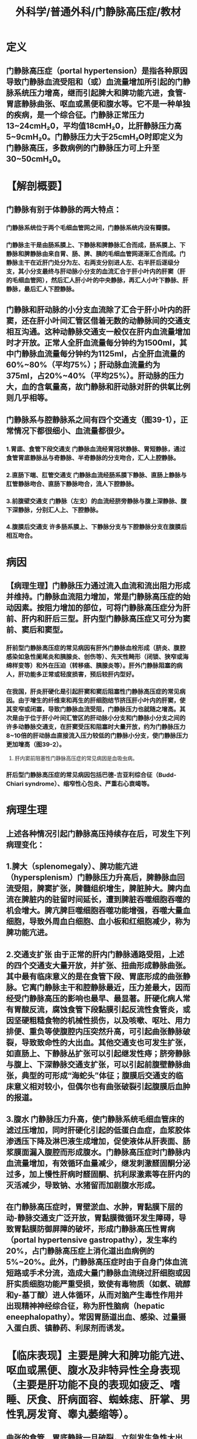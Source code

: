 #+title: 外科学/普通外科/门静脉高压症/教材

* 定义
** 门静脉高压症（portal hypertension）是指各种原因导致门静脉血流受阻和（或）血流量增加所引起的门静脉系统压力增高，继而引起脾大和脾功能亢进，食管-胃底静脉曲张、呕血或黑便和腹水等。它不是一种单独的疾病，是一个综合征。门静脉正常压力13~24cmH₂0，平均值18cmH₂0，比肝静脉压力高5~9cmH₂0。门静脉压力大于25cmH₂O时即定义为门静脉高压，多数病例的门静脉压力可上升至30~50cmH₂0。
* 【解剖概要】
** 门静脉有别于体静脉的两大特点：
*** 门静脉系统位于两个毛细血管网之间，门静脉系统内没有瓣膜。
*** 门静脉主干是由肠系膜上、下静脉和脾静脉汇合而成，肠系膜上、下静脉和脾静脉由来自胃、肠、脾、胰的毛细血管网逐渐汇合而成。门静脉主干在近肝门处分为左、右两支分别进人左、右半肝后逐级分支，其小分支最终与肝动脉小分支的血流汇合于肝小叶内的肝窦（肝的毛细血管网），然后汇人肝小叶的中央静脉，再汇人小叶下静脉、肝静脉，最后汇人下腔静脉。
** 门静脉和肝动脉的小分支血流除了汇合于肝小叶内的肝窦，还在肝小叶间汇管区借着无数的动静脉间的交通支相互沟通。这种动静脉交通支一般仅在肝内血流量增加时才开放。正常人全肝血流量每分钟约为1500ml，其中门静脉血流量每分钟约为1125ml，占全肝血流量的60%~80%（平均75%）；肝动脉血流量约为375ml，占20%~40%（平均25%）。肝动脉的压力大，血的含氧量高，故门静脉和肝动脉对肝的供氧比例则几乎相等。
** 门静脉系与腔静脉系之间有四个交通支（图39-1），正常情况下都很细小、血流量都很少。
*** 1.胃底、食管下段交通支 门静脉血流经胃冠状静脉、胃短静脉，通过食管胃底静脉丛与奇静脉、半奇静脉的分支吻合，汇人上腔静脉。
*** 2.直肠下端、肛管交通支 门静脉血流经肠系膜下静脉、直肠上静脉与肛管静脉吻合、直肠下静脉吻合，流人下腔静脉。
*** 3.前腹壁交通支 门静脉（左支）的血流经脐旁静脉与腹上深静脉、腹下深静脉，分别汇人上、下腔静脉。
*** 4.腹膜后交通支 许多肠系膜上、下静脉分支与下腔静脉分支在腹膜后相互吻合。
* 病因
** 【病理生理】门静脉压力通过流入血流和流出阻力形成并维持。门静脉血流阻力增加，常是门静脉高压症的始动因素。按阻力增加的部位，可将门静脉高压症分为肝前、肝内和肝后三型。肝内型门静脉高压症又可分为窦前、窦后和窦型。
*** 肝前型门静脉高压症的常见病因有肝外门静脉血栓形成（脐炎、腹腔感染如急性阑尾炎和胰腺炎、创伤等）、先天性畸形（闭锁、狭窄或海绵样变等）和外在压迫（转移癌、胰腺炎等）。肝外门静脉阻塞的病人，肝功能多正常或轻度损害，预后较肝内型好。
*** 在我国，肝炎肝硬化是引起肝窦和窦后阻塞性门静脉高压症的常见病因。由于增生的纤维束和再生的肝细胞结节挤压肝小叶内的肝窦，使其变窄或闭塞，导致门静脉血流受阻，门静脉压力也就随之增高。其次是由于位于肝小叶间汇管区的肝动脉小分支和门静脉小分支之间的许多动静脉交通支，在肝窦受压和阻塞时大量开放，约为门静脉压力8~10倍的肝动脉血直接流入压力较低的门静脉小分支，使门静脉压力更加增高（图39-2）。
**** 肝内窦前阻塞性门静脉高压症的常见病因是血吸虫病。
*** 肝后型门静脉高压症的常见病因包括巴德-吉亚利综合征（Budd-Chiari syndrome）、缩窄性心包炎、严重右心衰竭等。
* 病理生理
** 上述各种情况引起门静脉高压持续存在后，可发生下列病理变化：
** 1.脾大（splenomegaly）、脾功能亢进（hypersplenism）门静脉压力升高后，脾静脉血回流受阻，脾窦扩张，脾髓组织增生，脾脏肿大。脾内血流在脾脏内的驻留时间延长，遭到脾脏吞噬细胞吞噬的机会增大。脾亢脾巨噬细胞吞噬功能增强，吞噬大量血细胞，导致外周血白细胞、血小板和红细胞减少，称为脾功能亢进。
** 2.交通支扩张 由于正常的肝内门静脉通路受阻，上述的四个交通支大量开放，并扩张、扭曲形成静脉曲张。其中最有临床意义的是在食管下段、胃底形成的曲张静脉。它离门静脉主干和腔静脉最近，压力差最大，因而经受门静脉高压的影响也最早、最显著。肝硬化病人常有胃酸反流，腐蚀食管下段黏膜引起反流性食管炎，或因坚硬粗糙食物的机械性损伤，以及咳嗽、呕吐、用力排便、重负等使腹腔内压突然升高，可引起曲张静脉破裂，导致致命性的大出血。其他交通支也可发生扩张，如直肠上、下静脉丛扩张可以引起继发性痔；脐旁静脉与腹上、下深静脉交通支扩张，可以引起前腹壁静脉曲张，典型的可形成“海蛇头”体征；腹膜后交通支的临床意义相对较小，但偶尔也有曲张破裂引起腹膜后血肿的报道。
** 3.腹水 门静脉压力升高，使门静脉系统毛细血管床的滤过压增加，同时肝硬化引起的低蛋白血症，血浆胶体渗透压下降及淋巴液生成增加，促使液体从肝表面、肠浆膜面漏入腹腔而形成腹水。门静脉高压症时门静脉内血流量增加，有效循环血量减少，继发刺激醛固酮分泌过多，加上慢性肝病时醛固酮、抗利尿激素等在肝内的灭活减少，导致钠、水猪留而加剧腹水形成。
** 在门静脉高压症时，胃壁淤血、水肿，胃黏膜下层的动-静脉交通支广泛开放，胃黏膜微循环发生障碍，导致胃黏膜防御屏障的破坏，形成门静脉高压性胃病（portal hypertensive gastropathy），发生率约20%，占门静脉高压症上消化道出血病例的5%~20%。此外，门静脉高压症时由于自身门体血流短路或手术分流，造成大量门静脉血流绕过肝细胞或因肝实质细胞功能严重受损，致使有毒物质（如氨、硫醇和y-基丁酸）进人体循环，从而对脑产生毒性作用并出现精神神经综合征，称为肝性脑病（hepatic eneephalopathy）。常因胃肠道出血、感染、过量摄入蛋白质、镇静药、利尿剂而诱发。
* 【临床表现】主要是脾大和脾功能亢进、呕血或黑便、腹水及非特异性全身表现（主要是肝功能不良的表现如疲乏、嗜睡、厌食、肝病面容、蜘蛛痣、肝掌、男性乳房发育、睾丸萎缩等）。
** 曲张的食管、胃底静脉一旦破裂，立刻发生急性大出血，呕吐鲜红色血液。
** 由于肝功能损害引起凝血功能障碍，又因脾功能亢进引起血小板减少，因此出血不易自止。
** 由于大出血引起肝组织严重缺氧，容易导致肝性脑病。
** 体检时如能触及脾，提示可能有门静脉高压症。如有黄疸、腹水和前腹壁静脉曲张等体征，表示门静脉高压症严重。如肝病属于早期，可以触到质地较硬、边缘较钝而不规整的肝，但临床更多见的是肝硬化致肝缩小而难以触到。
* 辅助检查
** 1.血常规 牌功能充进时，血细胞计数减少，以白细胞计数降至3x10°/L以下和血小板计数减少至（70~80）x10°/L以下最为多见。出血、营养不良、溶血或骨髓抑制都可以引起贫血。
** 2.肝功能检查常见血浆白蛋白降低而球蛋白增高，白、球蛋白比例倒置。由于许多凝血因子在肝合成，加上慢性肝病病人有原发性纤维蛋白溶解亢进，所以凝血酶原时间常有延长。还应作肝炎病原免疫学和甲胎蛋白检查。肝功能分级见表39-1。CT肝脏体积检测和吲噪菁绿排泄试验对肝功尤其是肝储备功能的评价有临床指导意义。
** 3.腹部超声 可以显示腹水、肝密度及质地异常、门静脉扩张、血管开放情况、门静脉与肝动脉血流量，门静脉系统有无血栓等。门静脉高压症时门静脉内径>1.3cm。
** 4.骨髓检查可以排除骨髓纤维化病人髓外造血引起的脾大，避免误切脾脏。还可评价牌切除术后病人三系细胞的恢复情况，
** 5.X线钡餐和内镜检查 食管在钡剂充盈时，曲张的静脉使食管的轮廓呈虫蚀状改变；排空时，曲张的静脉表现为虹蚓样或串珠状负影；钡剂进入胃、十二指肠中还可显示有无胃底静脉曲张、鉴别有无溃疡形成。但这些在内镜检查时更为明显。
** 6.CT，CT血管造影（CTA）或磁共振门静脉血管成像（MRPVG）可以了解肝硬化程度（包括肝体积）、肝动脉和脾动脉直径、门静脉和脾静脉直径、入肝血流，以及了解侧支血管的部位、大小及其范围。有助于指导手术方式的选择。手术切口和穿刺口需规避腹壁曲张静脉，尽可能保留天然分流通道。
* 治疗 主要是针对食管胃底曲张静脉破裂出血，脾大、脾功能亢进，顽固性腹水和原发肝病的治疗。
** 食管静脉曲张非手术治疗
:PROPERTIES:
:collapsed: true
:END:
*** （1）非手术治疗：适用于一般状况不良，肝功能较差，难以耐受手术的病人；手术前准备。
**** 1）补液、输血
***** 发生急性出血时，应尽快建立有效的静脉通道进行补液，监测病人生命体征。
***** 如出血量较大、血红蛋白小于70g/L时应同时输血，扩充有效血容量。维持血流动力学稳定并使血红蛋白水平维持在80g/L左右后，输血补液应缓慢进行，避免过量，防止门静脉压力反跳性增加而引起再出血。
**** 2）药物治疗：
***** ①止血：急性出血时首选血管收缩药。
****** 三甘氨酰赖氨酸加压素（特利加压素terlip-ressin，glypressin）：首剂 2mg静脉输注，然后2mg，每4小时1次。若出血控制可逐渐减量至1mg，每4小时1次。
****** 生长抑素（somatostatin）和它的八肽衍生物奥曲肽（octreotide）：生长抑素首次剂量250μg静注，以后250pg/h静脉持续点滴。奥曲肽首次剂量50pg静注，以后25~50ug/h静滴，推荐使用5天。药物治疗的早期再出血率较高，必须采取进一步的措施防止再出血。
****** β受体阻滞剂如普茶洛尔长期口服可预防出血。
***** ②预防感染：使用头抱类广谱抗生素。
***** ③其他：包括使用质子泵抑制剂抑制胃酸分泌、利尿、预防肝性脑病以及护肝治疗等。
**** 3）内镜治疗：有两种方法：
***** ①内镜下硬化治疗（endoscopic injection sclerotherapy，EIS）：经内镜将硬化剂（如鱼肝油酸钠）直接注射到曲张静脉腔内或曲张静脉旁的黏膜下组织，使曲张静脉闭塞，以治疗食管静脉曲张出血和预防再出血。主要并发症是食管溃疡、狭窄或穿孔，食管穿孔发生率虽然仅1%。但死亡率却高达50%。
***** ②内镜下食管静脉曲张套扎术（endoscopic esophageal varix ligation，EVL）：是经内镜将要结扎的曲张静脉吸人到结扎器中，用橡皮圈套扎在曲张静脉基底部。此方法与硬化治疗比，简单而且安全，公认是控制急性出血的首选方法。与药物治疗联合应用更为有效，成功率可达80%~100%。两种方法均需要反复多次进行，EIS间隔时间一般为7天，EVL间隔时间一般为10~14天。
**** 4）三腔管压迫止血：
***** 三腔管（图39-3）一腔通胃囊，充气后压迫胃底；一腔通食管囊，充气后压迫食管下段；一腔通胃腔，经此腔可行吸引、冲洗和注入止血药。Minnesota管还有第四个腔，用以吸引充气气囊以上口咽部的分泌物。原理是利用充气的气囊分别压迫胃底和食管下段的曲张静脉，以达止血目的。是紧急情况下暂时控制出血的有效方法，三腔管放置充气压迫一般不超过24小时，可使80%食管胃底曲张静脉出血得到控制，但约50%的病人排空气囊后会发生再次出血。并发症有吸入性肺炎、食管破裂及室息等，应注意预防。
**** 5）经颈静脉肝内门体分流术（transjugular intrahepatic port-osystemic shunt，TIPS）：
***** 是采用介人放射方法，经颈静脉途径在肝内肝静脉与门静脉主要分支间建立通道，置人支架以实现门体分流，TIPS的内支撑管的直径为8~12mm。TIPS可明显降低门静脉压力，用于治疗急性出血和预防再出血。
***** 适用于经药物和内镜治疗无效、外科手术后再出血以及等待肝移植的病人。
***** 应注意的是，TIPS后肝衰竭发生率为5%~10%，肝性脑病发生率高达20%~40%。还有，支撑管血栓形成而逐渐狭窄闭塞，影响分流效果，使用覆膜支架可降低栓塞率。
** 食管静脉曲张手术治疗
:PROPERTIES:
:collapsed: true
:END:
*** （2）手术治疗：适用于曾经或现在发生消化道出血，或静脉曲张明显和“红色征”出血风险较大，及一般情况尚可、肝功能较好（Child A级、B级），估计能耐受手术者。肝功能Child C级病人一般不主张手术，尽量采取非手术治疗。
**** 1）手术时机的选择：
***** 手术时机可以分为急诊手术、择期手术、预防手术。
***** 出血来势凶猛，出血量大；经过严格的内科治疗48小时内仍不能控制出血，或止血后24小时内再出血者，应急诊手术。但此时病情往往严重、多合并休克，急诊手术病死率较高。
***** 食管胃底曲张静脉一旦破裂引起出血，很有可能反复出血，而每次出血必将给肝带来损害，所以对于有过出血病史的病人应在充分术前准备下择期手术，不但可以防止再出血，也可减少肝性脑病的发生。
***** 对没有发生过出血者进行的手术，称为预防性手术。食管胃底静脉曲张不明显者，不主张做预防性手术；但如果同时伴有明显脾大、脾功能亢进者，为了消除脾亢同时有助于治疗肝病，可行预防性手术。食管胃底静脉重度曲张，特别是镜下见曲张静脉表面有“红色征”者，发生急性大出血的可能性较大，可考虑做预防性手术。
**** 2）手术方式的选择：门脉高压症手术方式较多，手术方式不外乎分为分流术、断流术及复合手术、肝移植[见后（四）肝脏原发病治疗]四大类。
***** A.分流术（portosystemic shunts）：通过在门静脉系统与腔静脉系统间建立分流通道、降低门静脉压力、达到止血效果的一类手术。优点：降压效果好、再出血率低。缺点：术后肝脏更加缺少门静脉血。供，对肝功不利，不适用于肝功能较差的病人；术后肝性脑病的发生率较高。因此对于有食管胃曲张静脉破裂出血（史）伴随有明显门静脉高压性胃病出血及断流术后再次出血者更为适用。分流术可再分为非选择性分流、选择性分流（包括限制性分流）两类：
****** a.非选择性门体分流术：是将入肝的门静脉血完全转流入体循环，代表术式是门静脉与下腔静脉端侧分流术[图39-4（1）]：将门静脉肝端结扎，防止肝内门静脉血倒流；门静脉与下腔静脉侧侧分流术[图39-4（2）]：离肝门静脉血流一并转流人下腔静脉，减低肝窦压力，有利于控制腹水形成。肠系膜上静脉与下腔静脉“桥式”（H形）分流术[图39-4（3）]和近端脾-肾静脉分流术：切除脾，将脾静脉近端与左肾静脉端侧吻合[图39-4（4）]。非选择性门体分流术治疗食管胃底曲张静脉破裂出血效果好，但肝性脑病发生率高达30%~50%，易引起肝衰竭。如破坏了第一肝门的结构，为日后肝移植造成了困难。
****** b.选择性门体分流术：旨在保存门静脉的人肝血流，同时降低食管胃底曲张静脉的压力。代表术式是远端脾-肾静脉分流术[图39-4（5）]，即将脾静脉远端与左肾静脉进行端侧吻合，同时离断门奇静脉侧支，包括胃冠状静脉和胃网膜静脉。该术式的优点是肝性脑病发生率低。但有大量腹水及脾静脉口径较小的病人，一般不选择这一术式。
限制性门体分流的目的是充分降低门静脉压力，制止食管胃底曲张静脉出血，同时保证部分人肝血流。代表术式是限制性门-腔静脉分流（侧侧吻合口控制在10mm）和门-腔静脉“桥式”（H形）分流（桥式人造血管口径为8~10mm）[图39-4（6）]。前者随着时间的延长，吻合口径可扩大，如同非选择性门体分流术；后者，近期可能形成血栓，需要取栓或溶栓治疗。
***** B.断流手术：断流术是指通过阻断门奇静脉间的反常血流，达到止血目的。
****** 缺点：术后门静脉高压仍较明显、再出血率高。
****** 优点：手术操作相对简单、创伤小，对肝脏门静脉血供影响较少，适应证宽，甚至肝功能Child C级的病人也能耐受，手术死亡率及并发症发生率低，术后生存质量高，易于在基层医院推广，在国内的临床应用最为广泛（85%）。
****** 断流手术的具体方式也很多，应用较多的有贲门周围血管离断术、胃周围血管缝扎术、食管下端横断术、胃底横断术以及食管下端胃底切除术等。
******* 在这些断流手术中，以牌切除加贲门周围血管离断术（splenectomy with paraesophagogastric devascularization）最为常用，不仅离断了食管胃底的静脉侧支，还保存了门静脉入肝血流。
******** 此术式适合于门静脉循环中没有可供与体静脉吻合的通畅静脉，既往分流手术和其他非手术疗法失败而又不适合分流手术、及需要行预防性手术的病人。
******** 在施行此手术时，了解责门周围血管的局部解剖十分重要[图39-5（1）]。责门周围血管可分成四组：
********* ①冠状静脉：包括胃支、食管支及高位食管支。胃支较细，沿着胃小弯走行，伴行着胃右动脉。食管支较粗，伴行着胃左动脉，在腹膜后注入脾静脉；其另一端在责门下方和胃支汇合而进入胃底和食管下段。高位食管支源自冠状静脉食管支的凸起部，距责门右侧3~4cm处，沿食管下段右后侧向上行走，于责门上方3~4cm或更高位处进入食管肌层。特别需要提，出的是，有时还出现“异位高位食管支”[图39-5（1）]，它与高位食管支同时存在，起源于冠状静脉主干，也可直接起源于门静脉左干，距贵门右侧更远，在责门以上5cm或更高位才进人食管肌层。
********* ②胃短静脉：一般为3~4支，伴行着胃短动脉，分布于胃底的前后壁，注入脾静脉。
********* ③胃后静脉：起始于胃底后壁，伴着同名动脉下行，注入脾静脉。
********* ④左膈下静脉：可单支或分支进人胃底或食管下段左侧肌层。门静脉高压症时，上述静脉都显著扩张，高位食管支的直径常达0.6~1.0cm，彻底切断上述静脉，包括高位食管支或同时存在的异位高位食管支，同时结扎、切断与静脉伴行的同名动脉，才能彻底阻断门奇静脉间的反常血流，这种断流术称为“责门周围血管离断术”[图39-5（2）]。腹腔镜下门奇静脉断流术除具有传统开腹的治疗效果外，尚可进一步减少出血和创伤。临床应用逐渐增多。
***** C.复合手术：复合手术结合选择性分流和断流手术特点，既保持一定的门静脉压力及门静脉向肝血流，又疏通门静脉系统的高血流状态，起到“断、疏、灌”的作用，初衷是达到相互取长补短的效果。但复合手术创伤和技术难度较大，且对病人肝功能要求高。
** 2.脾大、脾功能亢进
*** 门静脉高压症时脾功能处于素乱状态，会促进肝病的进展。脾切除是治疗脾功能亢进最有效的方法，而且能够降低门静脉压力，延缓肝病进展。几乎全部断流术及部分分流术均包含有脾切除术。脾射频消融术、脾动脉栓塞术治疗脾亢效果不确切，并发症多，主要适用于不愿手术或不能耐受手术的病人。
** 3.顽固性腹水
*** 是指腹水量较大、持续时间较长，经过正规的利尿、补充白蛋白等消腹水治疗无效的腹水。可采用腹腔穿刺外引流、TIPS、腹腔-上腔静脉转流术或腹水皮下转流术等治疗。如存在原发性腹膜炎加用抗生素则会起到更好效果。
** 4.原发肝病
*** 我国绝大多数门静脉高压症是病毒性肝炎肝硬化所致，肝功能损害多较严重，所以抗病毒及护肝治疗应贯彻于整个治疗过程。如果肝硬化严重，肝功能差而药物治疗不能改善者，应做肝移植，既替换了病肝，又使门静脉系统血流动力学恢复到正常，目前认为是最根本的治疗方法。
缺点是供肝短缺、终生服用免疫抑制剂、费用昂贵。
由上可见，门静脉高压症病人病因多样、病变复杂、治疗方法繁多、各有优缺点。为了提高治疗效果、改善病人预后，应根据具体情况选择科学合理的个体化治疗方案。
* 附：巴德-吉亚利综合征
* 巴德-吉亚利综合征也名布-加综合征。它指的是由肝静脉或其开口以上的下腔静脉阻塞引起的以门静脉高压或门静脉和下腔静脉高压为特征的一组疾病。
** 【病因】中国、日本、印度和南非大多由肝静脉以上的下腔静脉隔膜（大多属先天性）引起，少数由肝静脉隔膜引起。欧美则多由肝静脉血栓形成所致，与高凝状态，如真性红细胞增多症、抗凝血酶I缺乏、高磷脂综合征等有关。
** 【分型】按病变部位的不同分为三型：A型为局限性下腔静脉阻塞；B型为下腔静脉长段狭窄或阻塞；C型为肝静脉阻塞（图39-6）。
** 【诊断】病人早期有劳累后右上腹胀痛、肝脾大，发展期有腹水、双下肢水肿、胸腹
壁乃至腰背部静脉曲张及食管静脉曲张以至破裂出血。晚期病人腹大如鼓、骨瘦如柴，如“蜘蛛人”。凡双下肢水肿、腹胀或肝脾大者要高度怀疑此征。超声检查可发现肝静脉或其开口以上的下腔静脉阻塞。下腔和（或）B肝静脉造影可帮助确诊。此外，尚需明确该病的原发病因，如某种高凝状态。
** 【治疗】由急性肝、腔静脉血栓引起者，可用纤溶疗法，将诊断时所插人下腔静脉或肝静脉导管保留，经其进行纤溶疗法疗效显著。对A型病变首选球囊扩张和支架疗法（图39-7）；失败时可取经右心房和经股静脉病变穿破C和球囊扩张或行根治性矫正术。对B型病变可酌情选用下腔静脉-右心房、肠系膜上静脉-右心房、脾静脉-右心房和肠系膜上-颈内静脉转流术（图39-8）。C型病变可采用多种门体分流术。肝移植术只用于晚期病例。图39-6 巴德-吉亚利综合征分类